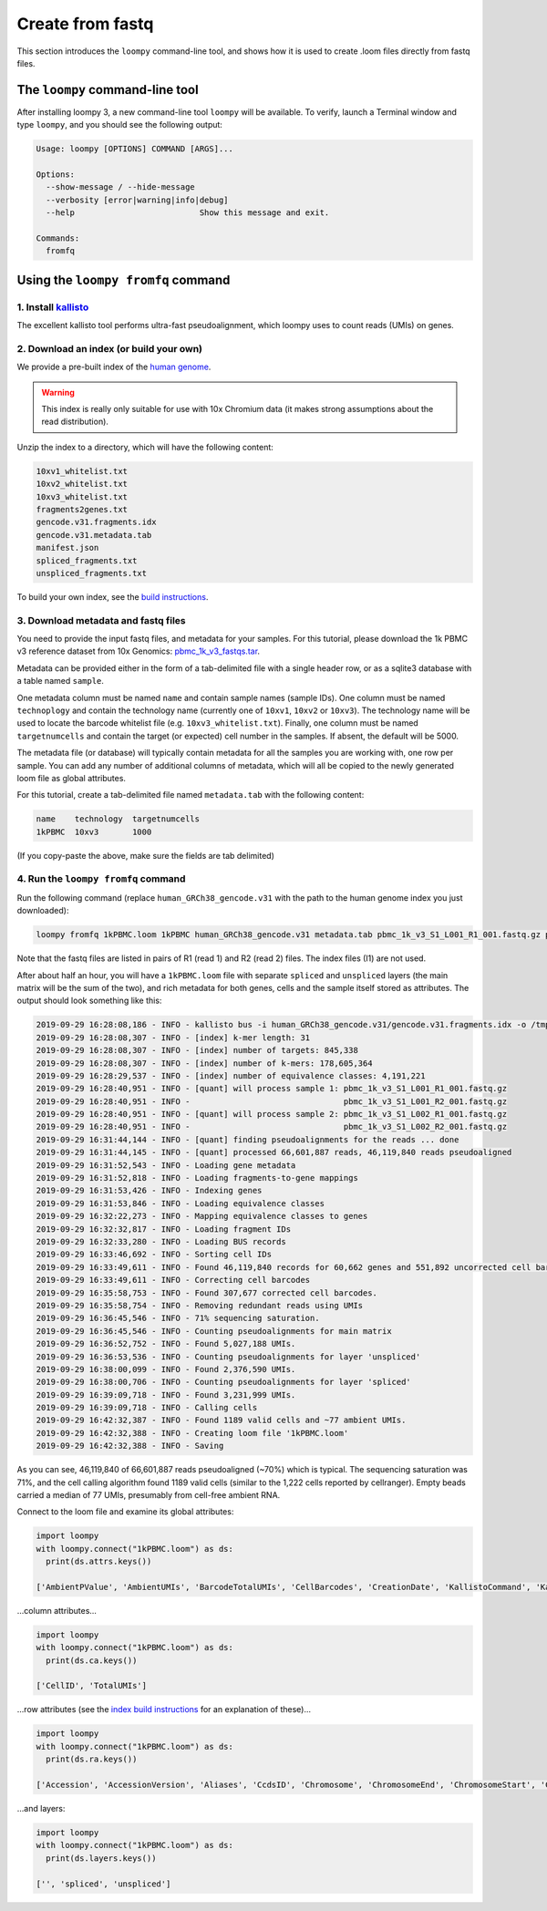 .. _kallisto:

Create from fastq
=================

This section introduces the ``loompy`` command-line tool, and shows how it is used to create .loom files directly from fastq files.

The ``loompy`` command-line tool
^^^^^^^^^^^^^^^^^^^^^^^^^^^^^^^^

After installing loompy 3, a new command-line tool ``loompy`` will be available. To verify, launch a Terminal window and type ``loompy``,
and you should see the following output:

.. code:: 

  Usage: loompy [OPTIONS] COMMAND [ARGS]...

  Options:
    --show-message / --hide-message
    --verbosity [error|warning|info|debug]
    --help                          Show this message and exit.

  Commands:
    fromfq


Using the ``loompy fromfq`` command
^^^^^^^^^^^^^^^^^^^^^^^^^^^^^^^^^^^^

1. Install `kallisto <https://pachterlab.github.io/kallisto/>`_
---------------------------------------------------------------

The excellent kallisto tool performs ultra-fast pseudoalignment, which loompy uses to count reads (UMIs) on genes.

2. Download an index (or build your own)
----------------------------------------

We provide a pre-built index of the `human genome <https://storage.googleapis.com/linnarsson-lab-www-blobs/human_GRCh38_gencode.v31.tar.gz>`_. 

.. warning::
  This index is really only suitable for use with 10x Chromium data (it makes strong assumptions about the read distribution).

Unzip the index to a directory, which will have the following content:

.. code:: 

  10xv1_whitelist.txt
  10xv2_whitelist.txt
  10xv3_whitelist.txt
  fragments2genes.txt
  gencode.v31.fragments.idx
  gencode.v31.metadata.tab
  manifest.json
  spliced_fragments.txt
  unspliced_fragments.txt

To build your own index, see the `build instructions <https://github.com/linnarsson-lab/loompy/blob/master/notebooks/build_index.ipynb>`_.

3. Download metadata and fastq files
-------------------------------------

You need to provide the input fastq files, and metadata for your samples. For this tutorial, please download the 1k PBMC v3 reference dataset 
from 10x Genomics: `pbmc_1k_v3_fastqs.tar <http://cf.10xgenomics.com/samples/cell-exp/3.0.0/pbmc_1k_v3/pbmc_1k_v3_fastqs.tar>`_.

Metadata can be provided either in the form of a tab-delimited file with a single header row, or as a sqlite3 database with a table named ``sample``.

One metadata column must be named ``name`` and contain sample names (sample IDs). One column must be named ``technoplogy`` and contain the technology name (currently one of ``10xv1``,
``10xv2`` or ``10xv3``). The technology name will be used to locate the barcode whitelist file (e.g. ``10xv3_whitelist.txt``). Finally, one
column must be named ``targetnumcells`` and contain the target (or expected) cell number in the samples. If absent, the default will be 5000.

The metadata file (or database) will typically contain metadata for all the samples you are working with, one row per sample. You can add any number of
additional columns of metadata, which will all be copied to the newly generated loom file as global attributes.

For this tutorial, create a tab-delimited file named ``metadata.tab`` with the following content:

.. code::

  name    technology  targetnumcells
  1kPBMC  10xv3       1000

(If you copy-paste the above, make sure the fields are tab delimited)


4. Run the ``loompy fromfq`` command
------------------------------------

Run the following command (replace ``human_GRCh38_gencode.v31`` with the path to the human genome index you just downloaded):

.. code::

  loompy fromfq 1kPBMC.loom 1kPBMC human_GRCh38_gencode.v31 metadata.tab pbmc_1k_v3_S1_L001_R1_001.fastq.gz pbmc_1k_v3_S1_L001_R2_001.fastq.gz pbmc_1k_v3_S1_L002_R1_001.fastq.gz pbmc_1k_v3_S1_L002_R2_001.fastq.gz

Note that the fastq files are listed in pairs of R1 (read 1) and R2 (read 2) files. The index files (I1) are not used.

After about half an hour, you will have a ``1kPBMC.loom`` file with separate ``spliced`` and ``unspliced`` layers (the main matrix will be
the sum of the two), and rich metadata for both genes, cells and the sample itself stored as attributes. The output should look something like this:

.. code::

  2019-09-29 16:28:08,186 - INFO - kallisto bus -i human_GRCh38_gencode.v31/gencode.v31.fragments.idx -o /tmp/tmp7yk3rf07 -x 10xv3 -t 56 pbmc_1k_v3_S1_L001_R1_001.fastq.gz pbmc_1k_v3_S1_L001_R2_001.fastq.gz pbmc_1k_v3_S1_L002_R1_001.fastq.gz pbmc_1k_v3_S1_L002_R2_001.fastq.gz
  2019-09-29 16:28:08,307 - INFO - [index] k-mer length: 31
  2019-09-29 16:28:08,307 - INFO - [index] number of targets: 845,338
  2019-09-29 16:28:08,307 - INFO - [index] number of k-mers: 178,605,364
  2019-09-29 16:28:29,537 - INFO - [index] number of equivalence classes: 4,191,221
  2019-09-29 16:28:40,951 - INFO - [quant] will process sample 1: pbmc_1k_v3_S1_L001_R1_001.fastq.gz
  2019-09-29 16:28:40,951 - INFO -                                pbmc_1k_v3_S1_L001_R2_001.fastq.gz
  2019-09-29 16:28:40,951 - INFO - [quant] will process sample 2: pbmc_1k_v3_S1_L002_R1_001.fastq.gz
  2019-09-29 16:28:40,951 - INFO -                                pbmc_1k_v3_S1_L002_R2_001.fastq.gz
  2019-09-29 16:31:44,144 - INFO - [quant] finding pseudoalignments for the reads ... done
  2019-09-29 16:31:44,145 - INFO - [quant] processed 66,601,887 reads, 46,119,840 reads pseudoaligned
  2019-09-29 16:31:52,543 - INFO - Loading gene metadata
  2019-09-29 16:31:52,818 - INFO - Loading fragments-to-gene mappings
  2019-09-29 16:31:53,426 - INFO - Indexing genes
  2019-09-29 16:31:53,846 - INFO - Loading equivalence classes
  2019-09-29 16:32:22,273 - INFO - Mapping equivalence classes to genes
  2019-09-29 16:32:32,817 - INFO - Loading fragment IDs
  2019-09-29 16:32:33,280 - INFO - Loading BUS records
  2019-09-29 16:33:46,692 - INFO - Sorting cell IDs
  2019-09-29 16:33:49,611 - INFO - Found 46,119,840 records for 60,662 genes and 551,892 uncorrected cell barcodes.
  2019-09-29 16:33:49,611 - INFO - Correcting cell barcodes
  2019-09-29 16:35:58,753 - INFO - Found 307,677 corrected cell barcodes.
  2019-09-29 16:35:58,754 - INFO - Removing redundant reads using UMIs
  2019-09-29 16:36:45,546 - INFO - 71% sequencing saturation.
  2019-09-29 16:36:45,546 - INFO - Counting pseudoalignments for main matrix
  2019-09-29 16:36:52,752 - INFO - Found 5,027,188 UMIs.
  2019-09-29 16:36:53,536 - INFO - Counting pseudoalignments for layer 'unspliced'
  2019-09-29 16:38:00,099 - INFO - Found 2,376,590 UMIs.
  2019-09-29 16:38:00,706 - INFO - Counting pseudoalignments for layer 'spliced'
  2019-09-29 16:39:09,718 - INFO - Found 3,231,999 UMIs.
  2019-09-29 16:39:09,718 - INFO - Calling cells
  2019-09-29 16:42:32,387 - INFO - Found 1189 valid cells and ~77 ambient UMIs.
  2019-09-29 16:42:32,388 - INFO - Creating loom file '1kPBMC.loom'
  2019-09-29 16:42:32,388 - INFO - Saving

As you can see, 46,119,840 of 66,601,887 reads pseudoaligned (~70%) which is typical. The sequencing saturation was 71%, and the cell
calling algorithm found 1189 valid cells (similar to the 1,222 cells reported by cellranger). Empty beads carried a median of 77
UMIs, presumably from cell-free ambient RNA.

Connect to the loom file and examine its global attributes:

.. code::

  import loompy
  with loompy.connect("1kPBMC.loom") as ds:
    print(ds.attrs.keys())

  ['AmbientPValue', 'AmbientUMIs', 'BarcodeTotalUMIs', 'CellBarcodes', 'CreationDate', 'KallistoCommand', 'KallistoVersion', 'LOOM_SPEC_VERSION', 'NumPseudoaligned', 'NumReadsProcessed', 'RedundantReadFraction', 'SampleID', 'Saturation', 'Species', 'name', 'targetnumcells', 'technology']


...column attributes...

.. code::

  import loompy
  with loompy.connect("1kPBMC.loom") as ds:
    print(ds.ca.keys())

  ['CellID', 'TotalUMIs']


...row attributes (see the `index build instructions <https://github.com/linnarsson-lab/loompy/blob/master/notebooks/build_index.ipynb>`_ for an explanation of these)...

.. code::

  import loompy
  with loompy.connect("1kPBMC.loom") as ds:
    print(ds.ra.keys())

  ['Accession', 'AccessionVersion', 'Aliases', 'CcdsID', 'Chromosome', 'ChromosomeEnd', 'ChromosomeStart', 'CosmicID', 'DnaBindingDomain', 'FullName', 'Gene', 'GeneType', 'HgncID', 'IsTF', 'Location', 'LocationSortable', 'LocusGroup', 'LocusType', 'MgdID', 'MirBaseID', 'OmimID', 'PubmedID', 'RefseqID', 'RgdID', 'UcscID', 'UniprotID', 'VegaID']


...and layers:

.. code::

  import loompy
  with loompy.connect("1kPBMC.loom") as ds:
    print(ds.layers.keys())

  ['', 'spliced', 'unspliced']

